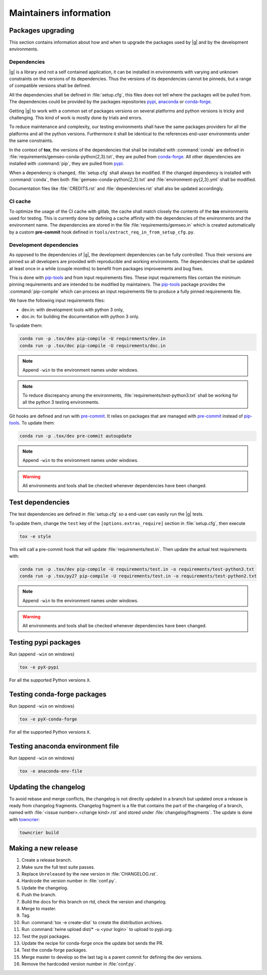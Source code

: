 ..
   Copyright 2021 IRT Saint Exupéry, https://www.irt-saintexupery.com

   This work is licensed under the Creative Commons Attribution-ShareAlike 4.0
   International License. To view a copy of this license, visit
   http://creativecommons.org/licenses/by-sa/4.0/ or send a letter to Creative
   Commons, PO Box 1866, Mountain View, CA 94042, USA.

.. _pypi: https://pypi.org
.. _anaconda: https://anaconda.org
.. _conda-forge: https://conda-forge.org
.. _pip-tools: https://github.com/jazzband/pip-tools
.. _pre-commit: https://pre-commit.com

Maintainers information
=======================

Packages upgrading
------------------

This section contains information about how and when to upgrade
the packages used by |g| and by the development environments.

Dependencies
~~~~~~~~~~~~

|g| is a library
and not a self contained application,
it can be installed in environments
with varying and unknown constraints
on the versions of its dependencies.
Thus the versions of its dependencies cannot be pinned\s,
but a range of compatible versions shall be defined.

All the dependencies shall be defined in :file:`setup.cfg`,
this files does not tell where the packages will be pulled from.
The dependencies could be provided by the packages repositories
`pypi`_, `anaconda`_ or `conda-forge`_.

Getting |g| to work with
a common set of packages versions on several platforms
and python versions is tricky and challenging.
This kind of work is mostly done by trials and errors.

To reduce maintenance and complexity,
our testing environments shall have the same packages providers
for all the platforms and all the python versions.
Furthermore it shall be identical to
the references end-user environments
under the same constraints.

In the context of **tox**,
the versions of the dependencies
that shall be installed with :command:`conda`
are defined in :file:`requirements/gemseo-conda-python{2,3}.txt`,
they are pulled from `conda-forge`_.
All other dependencies are installed with :command:`pip`,
they are pulled from `pypi`_.

When a dependency is changed,
:file:`setup.cfg` shall always be modified.
If the changed dependency is installed with :command:`conda`,
then both :file:`gemseo-conda-python{2,3}.txt`
and :file:`environment-py{2,3}.yml` shall be modified.

Documentation files like :file:`CREDITS.rst`
and :file:`dependencies.rst` shall also be updated accordingly.

CI cache
~~~~~~~~

To optimize the usage of the CI cache with gitlab,
the cache shall match closely the contents of the **tox** environments used for testing.
This is currently done by defining a cache affinity with
the dependencies of the environments and the environment name.
The dependencies are stored in the file
:file:`requirements/gemseo.in` which is created automatically by a custom
**pre-commit** hook defined in
``tools/extract_req_in_from_setup_cfg.py``.

Development dependencies
~~~~~~~~~~~~~~~~~~~~~~~~

As opposed to the dependencies of |g|,
the development dependencies can be fully controlled.
Thus their versions are pinned
so all developers are provided
with reproducible and working environments.
The dependencies shall be updated
at least once in a while (couple months)
to benefit from packages improvements and bug fixes.

This is done with `pip-tools`_
and from input requirements files.
These input requirements files contain
the minimum pinning requirements
and are intended to be modified by maintainers.
The `pip-tools`_ package provides the :command:`pip-compile`
which can process an input requirements file
to produce a fully pinned requirements file.

We have the following input requirements files:

- dev.in: with development tools with python 3 only,
- doc.in: for building the documentation with python 3 only.

To update them:

.. code-block:: shell

   conda run -p .tox/dev pip-compile -U requirements/dev.in
   conda run -p .tox/doc pip-compile -U requirements/doc.in

.. note::

    Append ``-win`` to the environment names under windows.

.. note::

   To reduce discrepancy among the environments,
   :file:`requirements/test-python3.txt`
   shall be working for all the python 3 testing environments.

Git hooks are defined and run with `pre-commit`_.
It relies on packages that are managed
with `pre-commit`_ instead of `pip-tools`_.
To update them:

.. code-block:: shell

   conda run -p .tox/dev pre-commit autoupdate

.. note::

    Append ``-win`` to the environment names under windows.

.. warning::

   All environments and tools shall be checked
   whenever dependencies have been changed.

Test dependencies
-----------------

The test dependencies are defined in :file:`setup.cfg`
so a end-user can easily run the |g| tests.

To update them,
change the ``test`` key of the
``[options.extras_require]`` section
in :file:`setup.cfg`,
then execute

.. code-block:: shell

    tox -e style

This will call a pre-commit hook that will update
:file:`requirements/test.in`.
Then update the actual test requirements with:

.. code-block:: shell

   conda run -p .tox/dev pip-compile -U requirements/test.in -o requirements/test-python3.txt
   conda run -p .tox/py27 pip-compile -U requirements/test.in -o requirements/test-python2.txt

.. note::

    Append ``-win`` to the environment names under windows.

.. warning::

   All environments and tools shall be checked
   whenever dependencies have been changed.

Testing pypi packages
---------------------

Run (append ``-win`` on windows)

.. code-block:: shell

   tox -e pyX-pypi

For all the supported Python versions ``X``.

Testing conda-forge packages
----------------------------

Run (append ``-win`` on windows)

.. code-block:: shell

   tox -e pyX-conda-forge

For all the supported Python versions ``X``.

Testing anaconda environment file
---------------------------------

Run (append ``-win`` on windows)

.. code-block:: shell

   tox -e anaconda-env-file


Updating the changelog
----------------------

To avoid rebase and merge conflicts,
the changelog is not directly updated in a branch
but updated once a release is ready from changelog fragments.
Changelog fragment is a file that contains the part of the changelog of a branch,
named with :file:`<issue number>.<change kind>.rst`
and stored under :file:`changelog/fragments`.
The update is done with `towncrier <https://github.com/twisted/towncrier>`_:

.. code-block:: shell

   towncrier build

Making a new release
--------------------

#. Create a release branch.
#. Make sure the full test suite passes.
#. Replace ``Unreleased`` by the new version in :file:`CHANGELOG.rst`.
#. Hardcode the version number in :file:`conf.py`.
#. Update the changelog.
#. Push the branch.
#. Build the docs for this branch on rtd, check the version and changelog.
#. Merge to master.
#. Tag.
#. Run :command:`tox -e create-dist` to create the distribution archives.
#. Run :command:`twine upload dist/* -u <your login>` to upload to pypi.org.
#. Test the pypi packages.
#. Update the recipe for conda-forge once the update bot sends the PR.
#. Test the conda-forge packages.
#. Merge master to develop so the last tag is a parent commit for defining the dev versions.
#. Remove the hardcoded version number in :file:`conf.py`.
